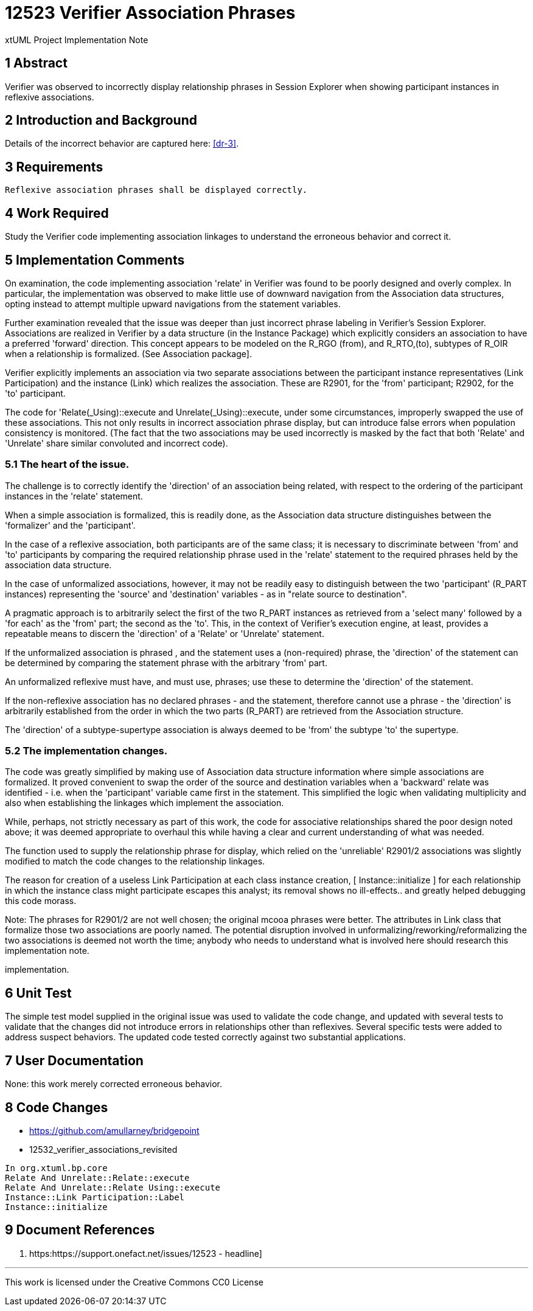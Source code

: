 = 12523 Verifier Association Phrases

xtUML Project Implementation Note

== 1 Abstract

Verifier was observed to incorrectly display relationship phrases in 
Session Explorer when showing participant instances in reflexive associations.  


== 2 Introduction and Background

Details of the incorrect behavior are captured here: <<dr-3>>.

== 3 Requirements

 Reflexive association phrases shall be displayed correctly.
 

== 4 Work Required

Study the Verifier code implementing association linkages to 
understand the erroneous behavior and correct it.

== 5 Implementation Comments

On examination, the code implementing association 'relate' in Verifier was 
found to be poorly designed and overly complex. In particular, the 
implementation was observed to make little use of downward navigation 
from the Association data structures, opting instead to attempt multiple 
upward navigations from the statement variables.

Further examination revealed that the issue was deeper than just incorrect 
phrase labeling in Verifier's Session Explorer. Associations are realized 
in Verifier by a data structure (in the Instance Package) which explicitly 
considers an association to have a preferred 'forward' direction. This concept 
appears to be modeled on the R_RGO (from), and R_RTO,(to), subtypes of R_OIR 
when a relationship is formalized. (See Association package].

Verifier explicitly implements an association via two separate associations 
between the participant instance representatives (Link Participation) and the 
instance (Link) which realizes the association.  These are R2901, for the 
'from' participant; R2902, for the 'to' participant.

The code for 'Relate(_Using)::execute and Unrelate(_Using)::execute, under some 
circumstances, improperly swapped the use of these associations. This not only 
results in incorrect association phrase display, but can introduce false errors 
when population consistency is monitored. (The fact that the two associations may 
be used incorrectly is masked by the fact that both 'Relate' and 'Unrelate' share 
similar convoluted and incorrect code).


=== 5.1 The heart of the issue.

The challenge is to correctly identify the 'direction' of an association being 
related, with respect to the ordering of the participant instances in the 
'relate' statement.

When a simple association is formalized, this is readily done, as the Association data 
structure distinguishes between the 'formalizer' and the 'participant'.

In the case of a reflexive association, both participants are of the same class; 
it is necessary to discriminate between 'from' and 'to' participants by 
comparing the required relationship phrase used in the 'relate' statement to the 
required phrases held by the association data structure. 

In the case of unformalized associations, however, it may not be readily easy to 
distinguish between the two 'participant' (R_PART instances) representing the 
'source' and 'destination' variables - as in "relate source to destination".

A pragmatic approach is to arbitrarily select the first of the two R_PART instances 
as retrieved from a 'select many' followed by a 'for each' as the 'from' part; 
the second as the 'to'. This, in the context of Verifier's execution 
engine, at least, provides a repeatable means to discern the 'direction' of a 
'Relate' or 'Unrelate' statement.

If the unformalized association is phrased , and the statement uses 
a (non-required) phrase, the 'direction' of the statement can be determined 
by comparing the statement phrase with the arbitrary 'from' part.

An unformalized reflexive must have, and must use, phrases; use these to determine 
the 'direction' of the statement.

If the non-reflexive association has no declared phrases - and the statement, 
therefore cannot use a phrase - the 'direction' is arbitrarily established from
the order in which the two parts (R_PART) are retrieved from the Association 
structure.

The 'direction' of a subtype-supertype association is always deemed to be 'from' 
the subtype 'to' the supertype.

=== 5.2 The implementation changes.

The code was greatly simplified by making use of Association data structure information 
where simple associations are formalized. It proved convenient to swap the order of the 
source and destination variables when a 'backward' relate was identified - i.e. when the 
'participant' variable came first in the statement. This simplified the logic when 
validating multiplicity and also when establishing the linkages which implement the 
association.

While, perhaps, not strictly necessary as part of this work, the code for associative 
relationships shared the poor design noted above; it was deemed appropriate to overhaul 
this while having a clear and current understanding of what was needed.

The function used to supply the relationship phrase for display, which relied on the 
'unreliable' R2901/2 associations was slightly modified to match the code changes to the 
relationship linkages.

The reason for creation of a useless Link Participation at each class instance creation, 
[ Instance::initialize ] for each relationship in which the instance class might participate 
escapes this analyst; its removal shows no ill-effects.. and greatly helped debugging this 
code morass.

Note:
The phrases for R2901/2 are not well chosen; the original mcooa phrases were better.
The attributes in Link class that formalize those two associations are poorly named.
The potential disruption involved in unformalizing/reworking/reformalizing the two 
associations is deemed not worth the time; anybody who needs to understand what is 
involved here should research this implementation note.

implementation.

== 6 Unit Test

The simple test model supplied in the original issue was used to validate the code change,
and updated with several tests to validate that the changes did not introduce errors in 
relationships other than reflexives. Several specific tests were added to address suspect 
behaviors. The updated code tested correctly against two substantial applications.

== 7 User Documentation

None: this work merely corrected erroneous behavior.

== 8 Code Changes

- https://github.com/amullarney/bridgepoint
- 12532_verifier_associations_revisited

----
In org.xtuml.bp.core
Relate And Unrelate::Relate::execute
Relate And Unrelate::Relate Using::execute
Instance::Link Participation::Label
Instance::initialize

----

== 9 Document References


. [[dr-1]] https:https://support.onefact.net/issues/12523 - headline]

---

This work is licensed under the Creative Commons CC0 License

